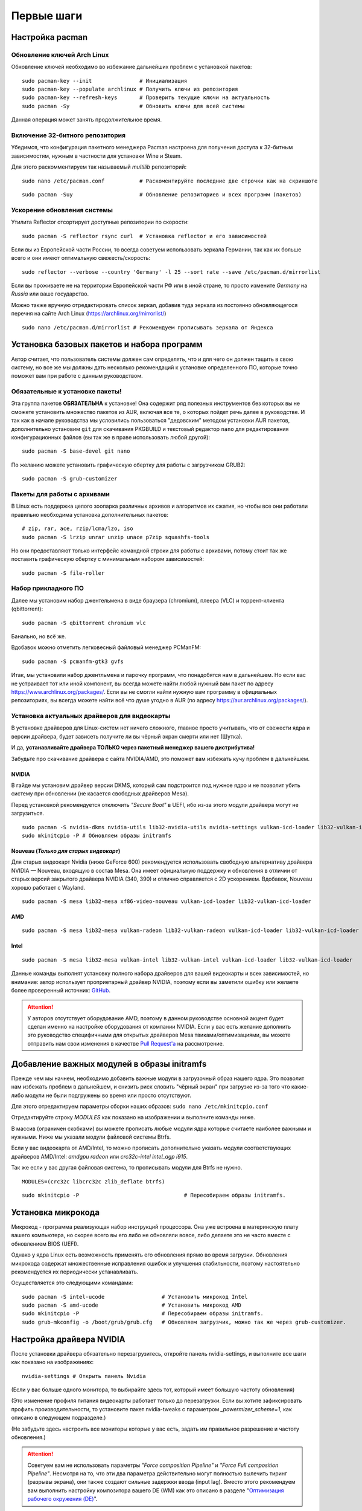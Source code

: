 .. ARU (c) 2018 - 2022, Pavel Priluckiy, Vasiliy Stelmachenok and contributors

   ARU is licensed under a
   Creative Commons Attribution-ShareAlike 4.0 International License.

   You should have received a copy of the license along with this
   work. If not, see <https://creativecommons.org/licenses/by-sa/4.0/>.

.. _first-steps:

**************
Первые шаги
**************

.. index:: pacman, settings
.. _pacman-settings:

==========================
Настройка pacman
==========================

.. index:: pacman, key, gpg
.. _gpg-update:

----------------------------
Обновление ключей Arch Linux
----------------------------

Обновление ключей необходимо во избежание дальнейших проблем с установкой
пакетов::

  sudo pacman-key --init               # Инициализация
  sudo pacman-key --populate archlinux # Получить ключи из репозитория
  sudo pacman-key --refresh-keys       # Проверить текущие ключи на актуальность
  sudo pacman -Sy                      # Обновить ключи для всей системы

Данная операция может занять продолжительное время.

.. index:: pacman, multilib, wine, steam
.. _multilib-repository:

---------------------------------
Включение 32-битного репозитория
---------------------------------

Убедимся, что конфигурация пакетного менеджера Pacman настроена для получения
доступа к 32-битным зависимостям, нужным в частности для установки Wine и
Steam.

Для этого раскомментируем так называемый *multilib* репозиторий::

  sudo nano /etc/pacman.conf           # Раскоментируйте последние две строчки как на скриншоте

.. image:: images/first-steps-1.png

::

  sudo pacman -Suy                     # Обновление репозиториев и всех программ (пакетов)

.. index:: pacman, mirrorlist, reflector
.. _speed-up-system-updates:

-------------------------------
Ускорение обновления системы
-------------------------------

Утилита Reflector отсортирует доступные репозитории по скорости::

  sudo pacman -S reflector rsync curl  # Установка reflector и его зависимостей

Если вы из Европейской части России, то всегда советуем использовать зеркала
Германии, так как их больше всего и они имеют оптимальную свежесть/скорость::

  sudo reflector --verbose --country 'Germany' -l 25 --sort rate --save /etc/pacman.d/mirrorlist

Если вы проживаете не на территории Европейской части РФ или в иной стране, то
просто измените *Germany* на *Russia* или ваше государство.

Можно также вручную отредактировать список зеркал, добавив туда зеркала из
постоянно обновляющегося перечня на сайте Arch Linux
(https://archlinux.org/mirrorlist/) ::

  sudo nano /etc/pacman.d/mirrorlist # Рекомендуем прописывать зеркала от Яндекса

.. index:: installation, basic, packages
.. _basic-software-installation:

==============================================
Установка базовых пакетов и набора программ
==============================================

Автор считает, что пользователь системы должен сам определять, что и для чего
он должен тащить в свою систему, но все же мы должны дать несколько
рекомендаций к установке определенного ПО, которые точно поможет вам при работе
с данным руководством.

.. index:: installation, packages, basic, grub
.. _mandatory-packages:

--------------------------------
Обязательные к установке пакеты!
--------------------------------

Эта группа пакетов **ОБЯЗАТЕЛЬНА** к установке! Она содержит ряд полезных
инструментов без которых вы не сможете установить множество пакетов из AUR,
включая все те, о которых пойдет речь далее в руководстве. И так как в начале
руководства мы условились пользоваться "дедовским" методом установки AUR
пакетов, дополнительно установим ``git`` для скачивания PKGBUILD и текстовый
редактор ``nano`` для редактирования конфигурационных файлов (вы так же в праве
использовать любой другой)::

 sudo pacman -S base-devel git nano

По желанию можете установить графическую обертку для работы с загрузчиком
GRUB2::

 sudo pacman -S grub-customizer

.. index:: installation, packages, archives
.. _archive-packages:

-----------------------------
Пакеты для работы с архивами
-----------------------------

В Linux есть поддержка целого зоопарка различных архивов и алгоритмов их
сжатия, но чтобы все они работали правильно необходима установка дополнительных
пакетов::

  # zip, rar, ace, rzip/lcma/lzo, iso
  sudo pacman -S lrzip unrar unzip unace p7zip squashfs-tools

Но они предоставляют только интерфейс командной строки для работы с архивами,
потому стоит так же поставить графическую обертку с минимальным набором
зависимостей::

  sudo pacman -S file-roller

.. index:: installation, packages, applications
.. _applications-packages:

---------------------
Набор прикладного ПО
---------------------

Далее мы установим набор джентельмена в виде браузера (chromium), плеера (VLC)
и торрент-клиента (qbittorrent)::

  sudo pacman -S qbittorrent chromium vlc

Банально, но всё же.

Вдобавок можно отметить легковесный файловый менеджер PCManFM::

  sudo pacman -S pcmanfm-gtk3 gvfs

Итак, мы установили набор джентльмена и парочку программ, что понадобятся нам в
дальнейшем. Но если вас не устраивает тот или иной компонент, вы всегда можете
найти любой нужный вам пакет по адресу https://www.archlinux.org/packages/.
Если вы не смогли найти нужную вам программу в официальных репозиториях, вы
всегда можете найти всё что душе угодно в AUR (по адресу
https://aur.archlinux.org/packages/).

.. index:: installation, drivers, nvidia, amd, intel
.. _drivers-installation:

------------------------------------------------
Установка актуальных драйверов для видеокарты
------------------------------------------------

В установке драйверов для Linux-систем нет ничего сложного, главное просто
учитывать, что от свежести ядра и версии драйвера, будет зависеть получите ли
вы чёрный экран смерти или нет (Шутка).

И да, **устанавливайте драйвера ТОЛЬКО через пакетный менеджер вашего
дистрибутива!**

Забудьте про скачивание драйвера с сайта NVIDIA/AMD, это поможет вам избежать
кучу проблем в дальнейшем.

NVIDIA
------

В гайде мы установим драйвер версии DKMS, который сам подстроится под нужное
ядро и не позволит убить систему при обновлении (не касается свободных
драйверов Mesa).

Перед установкой рекомендуется отключить *"Secure Boot"* в UEFI, ибо из-за
этого модули драйвера могут не загрузиться.

::

  sudo pacman -S nvidia-dkms nvidia-utils lib32-nvidia-utils nvidia-settings vulkan-icd-loader lib32-vulkan-icd-loader lib32-opencl-nvidia opencl-nvidia libxnvctrl
  sudo mkinitcpio -P # Обновляем образы initramfs

Nouveau (*Только для старых видеокарт*)
------------------------------------------

Для старых видеокарт Nvidia (ниже GeForce 600) рекомендуется использовать
свободную альтернативу драйвера NVIDIA — Nouveau, входящую в состав Mesa. Она
имеет официальную поддержку и обновления в отличии от старых версий закрытого
драйвера NVIDIA (340, 390) и отлично справляется с 2D ускорением. Вдобавок,
Nouveau хорошо работает с Wayland. ::

  sudo pacman -S mesa lib32-mesa xf86-video-nouveau vulkan-icd-loader lib32-vulkan-icd-loader

AMD
----
::

  sudo pacman -S mesa lib32-mesa vulkan-radeon lib32-vulkan-radeon vulkan-icd-loader lib32-vulkan-icd-loader

Intel
-----
::

  sudo pacman -S mesa lib32-mesa vulkan-intel lib32-vulkan-intel vulkan-icd-loader lib32-vulkan-icd-loader

Данные команды выполнят установку полного набора драйверов для вашей видеокарты
и всех зависимостей, но внимание: автор использует проприетарный драйвер
NVIDIA, поэтому если вы заметили ошибку или желаете более проверенный источник:
`GitHub <https://github.com/lutris/docs/blob/master/InstallingDrivers.md>`_.

.. attention:: У авторов отсутствует оборудование AMD, поэтому в данном
   руководстве основной акцент будет сделан именно на настройке оборудования от
   компании NVIDIA. Если у вас есть желание дополнить это руководство
   специфичными для открытых драйверов Mesa твиками/оптимизациями, вы можете
   отправить нам свои изменения в качестве `Pull Request'a
   <https://github.com/ventureoo/ARU/pulls>`_ на рассмотрение.

.. index:: modules, mkinitcpio, initramfs
.. _important-modules:

==============================================
Добавление важных модулей в образы initramfs
==============================================

Прежде чем мы начнем, необходимо добавить важные модули в загрузочный образ
нашего ядра. Это позволит нам избежать проблем в дальнейшем, и снизить риск
словить "чёрный экран" при загрузке из-за того что какие-либо модули не были
подгружены во время или просто отсутствуют.

Для этого отредактируем параметры сборки наших образов: ``sudo nano
/etc/mkinitcpio.conf``

Отредактируйте строку *MODULES* как показано на изображении и выполните команды
ниже.

В массив (ограничен скобками) вы можете прописать любые модули ядра которые
считаете наиболее важными и нужными. Ниже мы указали модули файловой системы
Btrfs.

Если у вас видеокарта от AMD/Intel, то можно прописать дополнительно указать
модули соответствующих драйверов AMD/Intel: *amdgpu radeon* или *crc32c-intel
intel_agp i915*.

Так же если у вас другая файловая система, то прописывать модули для Btrfs не
нужно.

::

  MODULES=(crc32c libcrc32c zlib_deflate btrfs)

.. image:: https://raw.githubusercontent.com/ventureoo/ARU/main/archive/ARU/images/image4.png
  :align: center

::

  sudo mkinitcpio -P                                 # Пересобираем образы initramfs.

.. index:: cpu, intel, amd, microcode
.. _microcode-installation:

======================
Установка микрокода
======================

Микрокод - программа реализующая набор инструкций процессора. Она уже встроена
в материнскую плату вашего компьютера, но скорее всего вы его либо не обновляли
вовсе, либо делаете это не часто вместе с обновлением BIOS (UEFI).

Однако у ядра Linux есть возможность применять его обновления прямо во время
загрузки. Обновления микрокода содержат множественные исправления ошибок и
улучшения стабильности, поэтому настоятельно рекомендуется их периодически
устанавливать.

Осуществляется это следующими командами::

  sudo pacman -S intel-ucode                  # Установить микрокод Intel
  sudo pacman -S amd-ucode                    # Установить микрокод AMD
  sudo mkinitcpio -P                          # Пересобираем образы initramfs.
  sudo grub-mkconfig -o /boot/grub/grub.cfg   # Обновляем загрузчик, можно так же через grub-customizer.

.. index:: nvidia, driver, xorg
.. _nvidia-driver-setup:

==========================
Настройка драйвера NVIDIA
==========================

После установки драйвера обязательно перезагрузитесь, откройте панель
nvidia-settings, и выполните все шаги как показано на изображениях::

  nvidia-settings # Открыть панель Nvidia

.. image:: images/nvidia-settings-1.png

(Если у вас больше одного монитора, то выбирайте здесь тот, который имеет
большую частоту обновления)

.. image:: images/nvidia-settings-2.png

(Это изменение профиля питания видеокарты работает только до перезагрузки. Если
вы хотите зафиксировать профиль производительности, то установите пакет
nvidia-tweaks с параметром *_powermizer_scheme=1*, как описано в следующем
подразделе.)

.. image:: images/nvidia-settings-3.png

(Не забудьте здесь настроить все мониторы которые у вас есть, задать им
правильное разрешение и частоту обновления.)

.. attention:: Советуем вам не использовать параметры *"Force composition
   Pipeline"* и *"Force Full composition Pipeline"*. Несмотря на то, что эти
   два параметра действительно могут полностью вылечить тиринг (разрывы
   экрана), они также создают сильные задержки ввода (input lag). Вместо этого
   рекомендуем вам выполнить настройку композитора вашего DE (WM) как это
   описано в разделе "`Оптимизация рабочего окружения (DE)
   <https://ventureoo.github.io/ARU/source/de-optimizations.html>`_".

.. image:: images/nvidia-settings-4.png

Теперь переместите ранее сохраненый файл настройки в */etc/X11/xorg.conf*,
чтобы примененные вами настройки для мониторов работали для всей системы и не
слетали после перезагрузки::

  sudo mv ~/xorg.conf /etc/X11/xorg.conf

.. attention:: Если вы используете GNOME/Plasma, то помните, что эти окружения
   могут игнорировать настройки для мониторов которые вы указали здесь, и
   использовать свои собственные. В этом случае настраивать мониторы нужно
   именно в настройках вашего рабочего окружения.

.. index:: nvidia, tweaks, driver
.. _nvidia-tweaking:

-----------------------
Твики драйвера NVIDIA
-----------------------

По умолчанию в закрытом NVIDIA драйвере не используются некоторые скрытые
оптимизации которые могут помочь с улучшением производительности и
работоспособности видеокарты.

Поэтому, для того чтобы вы могли их активировать удобным способом, мы сделали
пакет который включает в себя все эти твики для драйвера - `nvidia-tweaks
<https://aur.archlinux.org/packages/nvidia-tweaks/>`_. Прежде чем устанавливать
выполните установку самого драйвера NVIDIA как это было описано выше.

**Установка** ::

  git clone https://aur.archlinux.org/nvidia-tweaks.git
  cd nvidia-tweaks
  nano PKGBUILD # В PKGBUILD вы можете найти больше опций для настройки, например настройку питания через PowerMizer
  makepkg -sric

При возникновении следующей ошибки::

  ==> ОШИБКА: Cannot find the fakeroot binary.
  ==> ОШИБКА: Cannot find the strip binary required for object file stripping.

Выполните: ``sudo pacman -S base-devel``

.. index:: nvidia, environment, variables, latency
.. _nvidia-env-vars:

--------------------------------------------------------
Специфические переменные окружения для драйвера NVIDIA
--------------------------------------------------------

Указать вы их можете либо в Lutris для конкретных игр, либо в *"Параметрах
Запуска"* игры в Steam (*"Свойства"* -> *"Параметры запуска"*. После указания
всех переменных обязательно добавьте в конце "*%command%*", для того чтобы
Steam понимал, что вы указали именно системные переменные окружения для запуска
игры, а не параметры специфичные для этой самой игры).

``__GL_THREADED_OPTIMIZATIONS=1`` **(По умолчанию выключено)** -  Активируем
многопоточную обработку OpenGL. Используете выборочно для нативных
игр/приложений, ибо иногда может наоборот вызывать регрессию
производительности. Некоторые игры и вовсе могут не запускаться с данной
переменной (К примеру, некоторые нативно-запускаемые части Metro).

``__GL_MaxFramesAllowed=1`` **(По умолчанию - 2)** - Задает тип буферизации
кадров драйвером. Можете указать значение *"3"* (Тройная буферизация) для
большего количества FPS и улучшения производительности в приложениях/играх с
VSync. Мы рекомендуем задавать вовсе *"1"* (т.е. не использовать буферизацию,
подавать кадры так как они есть). Это может заметно уменьшить значение FPS в
играх, но взамен вы получите лучшие задержки отрисовки и реальный физический
отклик, т.к. кадр будет отображаться вам сразу на экран без лишних этапов его
обработки.

``__GL_YIELD="USLEEP"`` **(По умолчанию без значения)** - Довольно специфичный
параметр, *"USLEEP"* - снижает нагрузку на CPU и некоторым образом помогает в
борьбе с тирингом, а *"NOTHING"* дает больше FPS при этом увеличивая нагрузку
на процессор.

.. index:: nvidia, hybrid-graphics, laptops
.. _hybrid-graphics:

===============================
Гибридная графика в ноутбуках
===============================

Одной из самых больных проблем при использовании Linux на домашнем ноутбуке
является гибридная графика. Конечно, в этой теме уже есть прогресс, и все не
так плохо как кажется, но графическая подсистема по прежнему одна из самых
(если не самая) проблемных частей любой Linux-системы.

Тема сложная и с кучей подводных камней, поэтому сначала разберемся с основными
понятиями. Гибридная графика - это когда у вас есть два графических процессора,
которые могут работать одновременно. Такая конфигурация чаще всего представлена
в ноутбуках, когда есть интегрированный (т.е. встроенный, iGPU) в процессор
видеочип и дискретная видеокарта (dGPU), которая превосходит встроенную по
характеристикам и нацелена на использование в высокопроизводительных задачах.

Смысл такого разделения состоит в том, что мы можем использовать для
малопрофильных задач встроенный видеочип, а когда появляется, так скажем, "рыба
покрупнее", и нужно выдавать максимальный FPS - используем дискретную графику.
На ноутбуках это позволяет сильно экономить энергию и, следовательно, повысить
время своей работы.

Однако на практике такая система содержит много проблем. Главная из которых,
это вопрос о том, как эти два GPU будут взаимодействовать между собой. И если в
Windows эту проблему как-то решили, то в Linux к сожалению все не так просто.
По итогу мы имеем несколько отдельных комбинаций производителей встроенных
видеочипов и дискретной видеокарты. Вот три наиболее встречаемых случая
(сначала встроенная графика, затем дискретная):

1. Intel + NVIDIA
2. AMD + NVIDIA
3. Intel + AMD

Самыми распространенными из них являются первый и второй случай. Они же самые
проблемные. Третий случай не должен вызывать у вас всяких проблем, ибо для
обеих GPU могут использоваться открытые драйвера Mesa, которые должны работать
из коробки. Вам нужно будет лишь использовать переменную окружения
``DRI_PRIME=1`` чтобы форсировать использование дискретной графики для нужного
вам приложения. Например для игры в Steam вам достаточно в её свойствах указать
``DRI_PRIME=1 %command%``.

Далее мы будем рассматривать только первые два случая, имеющие между собой один
и тот же алгоритм действий.

Итак, есть две возможные стратегии при связке NVIDIA + Intel, либо NVIDIA +
AMD:

1. Мы используем встроенный механизм работы с гибридной графикой драйвера
   NVIDIA

2. Мы уходим от гибридной графики, отключая один из возможных GPU и используем
   только дискретный/встроенный видеочип.

Прежде чем мы начнем рассматривать первый и второй план-капкан, стоит выполнить
некоторые обязательные шаги, если вы хотите чтобы графика в вашем ноутбуке
работала правильно.

- Удостоверьтесь, что вы установили все драйвера правильно, как для встроенной
  видеокарты, так и для NVIDIA (обязательно для NVIDIA!)

- Проверьте, правильно ли загружаются модули драйвера NVIDIA. Для этого
  выполните команду ``lsmod | grep nvidia``. Если вывод команды НЕ пустой, то
  все в порядке.

- Включите DRM KMS для драйвера NVIDIA. Сделать это можно двумя способами:
  добавить параметр ядра ``nvidia-drm.modeset=1`` в конфигурацию вашего
  загрузчика, либо при помощи файла настройки. Создайте файл
  ``/etc/modprobe.d/nvidia.conf`` и пропишите в него следующее: ``options
  nvidia_drm modeset=1``. И да, **обязательно выполните обновление образов ядра
  через команду sudo mkinitcpio -P**! Не забывайте об этом пожалуйста. Кроме
  того, вы можете целиком пропустить данный шаг, если ранее установили пакет
  nvidia-tweaks.

- Отключите параметр ``Secure Boot`` в настройках UEFI если вы ещё этого не
  сделали. Он может мешать загрузке драйвера NVIDIA.

- Установите утилиту XRandr: ``sudo pacman -S xorg-xrandr``

Теперь рассмотрим первый вариант, т. е. использование встроенного механизма
работы с гибридной графикой. Как ни странно, но если вы имеете дискретную
видеокарту NVIDIA, у которой есть поддержка версии драйвера выше 435, то все
должно работать прямо из коробки. Просто вы можете об этом не догадываться.

Тем не менее, лучше все таки проверить, что все работает правильно, и вы можете
сделать это через утилиту nvidia-prime::

  sudo pacman -S nvidia-prime
  prime-run glxinfo | grep "OpenGL renderer"

Если вывод последней команды даёт вам упоминание вашей дискретной видеокарты,
значит вы всё сделали правильно. При возникновении проблем, советуем вам
перепройти шаги указанные выше.

Вот и всё. Данный вариант ещё называют *"Reverse PRIME"* (обратный PRIME).
После этого у вас будет использоваться встроенная графика по умолчанию, а
использовать дискретную графику вы можете выборочно, указав перед командой
запуска желаемой программы уже упомянутую команду ``prime-run``. Например:
``prime-run glxgears``. Для игр в Steam добавляете команду в *"Свойствах"*
игры: ``prime-run %command%``. В рабочем окружении GNOME, начиная с версии 3.36
есть дополнительный пункт в контекстном меню, который также позволяет вам
запускать приложения с использованием дискретной графики.

.. warning:: Обращаем ваше внимание, что некоторые возможности дискретной
   графики в таком режиме несколько урезаны. Так, вы не сможете настроить ваши
   мониторы через nvidia-settings как это было указано в предыдущем разделе,
   ибо за подключение и обслуживание внешних мониторов отвечает встроенная
   графика. Исключается возможность разгона и ручного управления питанием
   дискретной видеокарты.

Теперь второй вариант. Его я могу порекомендовать всем тем, кто:

а) не хочет возни и возможных проблем с предыдущем вариантом
б) хочет получить максимальную производительность

По сути, здесь мы делаем все тоже самое, что и в прошлом в варианте, просто
меняя дискретную графику со встроенной местами. Для этого необходимо создать
конфигурационный файл ``sudo nano /etc/X11/xorg.conf.d/10-gpu.conf`` и
прописать в него следующее::

  Section "ServerLayout"
    Identifier "layout"
    Screen 0 "nvidia"
    Inactive "intel"
  EndSection
  
  Section "Device"
      Identifier  "nvidia"
      Driver      "nvidia"
      BusID       "PCI:x:x:x" # Например: "PCI:1:0:0"
  EndSection
  
  Section "Screen"
      Identifier "nvidia"
      Device "nvidia"
      Option "AllowEmptyInitialConfiguration"
  EndSection
  
  Section "Device"
      Identifier  "intel"
      Driver      "modesetting"
  EndSection
  
  Section "Screen"
      Identifier "intel"
      Device "intel"
  EndSection

В полях **"BusID"** вы должны указать собственные значения PCI ID в том
формате, в котором они указаны в примере. Их вы можете узнать при помощи
следующей команды: ``lspci | grep VGA`` (PCI ID будет первым набором цифр в
строке).

Перезагружаемся, и снова смотрим выхлоп: ``glxinfo | grep "OpenGL renderer"``
(в этот раз без nvidia-prime). У вас так же должно появиться упоминание вашей
дискретной видеокарты.

В этом случае вся графика будет на плечах дискретной видеокарты, благодаря чему
достигается максимальная производительность и снимаются ряд ограничений (панель
nvidia-settings должна прибавить в возможностях).

Стоит отметить, что всё, что мы проделали выше - работает только для версии
драйвера 435.17 и выше. При использовании драйвера ниже этой версии у вас по
умолчанию должна использоваться только дискретная графика (?).

.. attention:: Да, многие на этом моменте могут сказать, что есть Bumblebee.
   Однако он признан морально устаревшим и более неподдерживаемым. Потому он
   имеет целый ряд проблем, в частности с производительностью. Автор не
   советует его использовать при любом раскладе. Лучше поиграться с частотами
   вашей дискретной видеокарты, дабы снизить энергопотребление.

.. index:: nvidia, hybrid-graphics, laptops
.. _optimus-manager:

--------------------------------------
Альтернатива попроще: optimus-manager
--------------------------------------

Если вы не хотите разбираться в этой теме подробно, и хотите просто поставить и
забыть, то есть специальный помощник в этом - `optimus-manager
<https://github.com/Askannz/optimus-manager>`__, а также графическая обертка
для него optimus-manager-qt.

Эта программа позволит вам быстро переключаться между различными режимами
описанными выше и без танцев с бубном. Программа работает как для новых версий
драйвера (выше 435.17), так и для старых (правда без гибридного режима).

.. image:: https://raw.githubusercontent.com/Shatur95/optimus-manager-qt/master/screenshots/tray-menu.png

**Установка**

Для правильной работы перед установкой выполните ряд шагов:

- Вы должны использовать один из популярных менеджеров входа: LightDM, SDDM или
  GDM (подробнее о нем ниже).

- Если ваше рабочее окружение это GNOME, то вам необходимо установить
  модифицированный пакет `gdm-prime
  <https://aur.archlinux.org/packages/gdm-prime>`_ из AUR. Не забудьте
  отредактировать ``sudo nano /etc/gdm/custom.conf`` и добавить строку
  ``WaylandEnable=false`` чтобы форсировать отключение Wayland сессии.
  Напоминаю, что режим гибридной графики на данный момент не работает в
  Wayland. Совсем. Вообще.

- Полностью удалите ``/etc/X11/xorg.conf`` или удалите в нем все строки
  связанные с настройкой GPU. Optimus-manager использует собственные настройки
  Xorg для правильной работы всех доступных режимов.

Перейдем непосредственно к установке::

  git clone https://aur.archlinux.org/optimus-manager.git # Скачивание исходников
  cd optimus-manager                                      # Переход в директорию
  makepkg -sric                                           # Сборка и установка

  sudo systemctl enable optimus-manager.service # Запускаем службу

Дополнительно советуем установить графическую обертку::

  git clone https://github.com/Shatur/optimus-manager-qt  # Скачивание исходников
  cd optimus-manager-qt                                   # Переход в директорию
  # Перед сборкой можете отредактировать PKGBUILD, заменив строку _plasma=false на _plasma=true.
  # Это улучшит совместимость с Plasma (если вы её используете).
  makepkg -sric                                           # Сборка и установка

После этого перезагрузитесь и запустив optimus-manager-qt выполните
переключение в нужный вам режим.

.. index:: monitor, overlocking, refresh-rate
.. _monitor-overlocking:

=============================================
Разгон монитора *(Для опытных пользователей)*
=============================================

Вопреки мнению многих людей, в Linux таки возможно выполнить разгон монитора.
Пусть и с небольшим количеством манипуляций мы попробуем это сделать в данном
разделе для разных конфигураций оборудования.

.. warning:: Описанные ниже способы не работают для Wayland сессий.

.. index:: monitor, overlocking, refresh-rate, amd, intel, mesa
.. _monitor-overlocking-mesa:

------------------------
Для видеокарт AMD/Intel
------------------------

Данный способ работает только для драйверов Mesa и Xorg.

Установим все необходимые компоненты::

  sudo pacman -S xorg-xrandr libxcvt

Для начала сгенерируем модельную линию, которая предоставляет Xorg серверу
информацию о подключенном мониторе компьютера. Выполните следующую команду, где
сначала указываете желаемое разрешение через пробел, а затем и желаемую частоту
обновления::

  cvt 1920 1080 75

Теперь зарегистрируем полученную модельную линию в Xorg через утилиту xrandr.
Скопируйте выведенную cvt строку и вставьте все после *Modeline* в эту
команду::

  xrandr --newmode "1920x1080_75.00"  220.75  1920 2064 2264 2608  1080 1083 1088 1130 -hsync +vsync

Теперь применим полученный Modeline для нужного монитора::

  xrandr --addmode HDMI-0 1920x1080_75.00
  xrandr --output HDMI-0 --mode 1920x1080_75.00

(Где *HDMI-0* - тип подключения вашего монитора, его можно узнать через команду
xrandr без аргументов)

Теперь вы можете в таком порядке выполнять эти операции постепенно повышая
частоту обновления монитора, и результат в виде модельной линии с максимальной
рабочей частотой обновления добавить в файл настройки Xorg. Например::

  sudo nano /etc/X11/xorg.conf.d/10-monitor.conf # Прописываем строчки ниже

  Section "Monitor"
      Identifier "VGA1" # Здесь указываем тип подключения вашего монитора
      Modeline "1280x1024_60.00"  109.00  1280 1368 1496 1712  1024 1027 1034 1063 -hsync +vsync # Здесь указываем модельную линию которая у вас получилась
      Option "PreferredMode" "1280x1024_60.00" # Здесь заменяем на название полученной модельной линии
  EndSection

  Section "Screen"
      Identifier "Screen0"
      Monitor "VGA1" # Здесь указываем тип подключения вашего монитора
      DefaultDepth 24
      SubSection "Display"
        Modes "1280x1024_60.00" # Здесь меняем на название полученной модельной линии
      EndSubSection
  EndSection

  Section "Device"
      Identifier "Device0"
      Driver "intel"      # Здесь меняем на драйвер вашей видеокарты
  EndSection

.. attention:: Обратите внимание на комментарии в привиденном примере файла настройки!

После перезагрузки все настройки должны работать правильно.

Отдельным случаем стоит рассмотреть разгон матрицы ноутбука с графикой Intel.
Об этом вы можете прочитать `в данной статье
<https://www.lushnikov.net/2021/07/31/%D0%A0%D0%B0%D0%B7%D0%B3%D0%BE%D0%BD%D1%8F%D0%B5%D0%BC-%D0%BC%D0%B0%D1%82%D1%80%D0%B8%D1%86%D1%83-%D0%BD%D0%BE%D1%83%D1%82%D0%B1%D1%83%D0%BA%D0%B0-%D1%81-%D0%B3%D1%80%D0%B0%D1%84%D0%B8%D0%BA%D0%BE/>`_.

.. index:: monitor, overlocking, refresh-rate, nvidia
.. _monitor-overlocking-nvidia:

----------------------
Для видеокарт NVIDIA
----------------------

Сейчас мы будем рассматривать вопрос разгона монитора только для видеокарт
NVIDIA, т. к. у этого производителя есть некоторые проблемы с применением
модельных линий Xorg напрямую через XRandr.

Прежде всего, нужно узнать какой тип подключения у вашего монитора, сделать это
можно при помощи утилиты xrandr::

  sudo pacman -S xorg-xrandr # Установка
  xrandr                     # Запуск

Из информации о наших мониторах, выводимой xrandr, нас интересует:

1. Тип подключения монитора который вы хотите разогнать (HDMI-0/DP-0 и т.д.)

2. Строчка с разрешением монитора для разгона. Необходимо чтобы рядом со
   значением его частоты обновления был знак звездочки (*). Это означает, что
   монитор способен выдавать большее количество Герц чем указано, т.е. его
   можно разогнать.

Затем переходим в панель управления NVIDIA X Settings::

  sudo nvidia-settings

В ней нам нужно полностью настроить наш разгоняемый монитор с соответствующим
типом подключения во вкладке  *"X Server Display Configuration"*. Задайте
разрешение монитора и его частоту обновления согласно тем значениям, что нам
вывел xrandr и сохраните все настройки в xorg.conf через кнопку снизу: *"Save X
Configuration File"*.

После этого переходим во вкладку с названием монитора который вы хотите
разогнать. К примеру: *"HDMI-0 - (Samsung S24R35x)"*. И жмакаем на кнопку
*"Acquire EDID..."* -> И сохраняем EDID файл вашего монитора в домашнюю
директорию (Это **обязательный шаг**, сохранять нужно только в домашнюю папку
вашего пользователя).

Итак, теперь нам нужно отредактировать наш edid.bin файл монитора. Чтобы это
сделать установим свободно распространяемую утилиту `wxedid
<https://sourceforge.net/projects/wxedid/>`_::

  git clone https://aur.archlinux.org/wxedid.git # Скачивание исходников
  cd wxedid                                      # Переход в директорию
  makepkg -sric                                  # Сборка и установка

Запустив эту программу откроем через меню наш сохраненный edid файл.

.. image:: images/wxedid-1.png

Затем перейдем в *"DTD: Detailed Timing Descriptor"*.

.. image:: images/wxedid-2.png

Здесь нужно переключится на вкладку *"DTD Constructor"*, и в поле "Pixel clock"
постепенно повышать частоту обновления монитора до необходимого значения.

.. image:: images/wxedid-3.png

О том, как найти нужное значение для вашего монитора - думайте сами и ищите на
специализированных ресурсах. Для разных мониторов - разные значения.

Сохраняем уже измененный EDID файл (так же в домашнюю директорию) и закрываем
программу.

.. image:: images/wxedid-4.png

Теперь в настройках Xorg нужно указать путь до измененного EDID файла в секции
с тем монитором который мы разгоняем::

 sudo nano /etc/X11/xorg.conf # Редактируем ранее сохраненный xorg.conf

И добавляем туда опцию с полным путем к измененному EDID файлу в таком
формате::

 Option     "CustomEDID" "HDMI-0:/home/ваше_имя_пользователя/edid.bin"

(Где *HDMI-0* - ваш тип подключения, а *edid.bin* ваш файл для разгона)

Все. Теперь нужно перезагрузиться и наслаждаться плавностью. (При условии что
вы указали правильное значение).

.. warning:: Пользователи с VGA подключением монитора (и не только) могут
   испытывать проблему с черным экраном после перезагрузки. Поэтому, просим вас
   заранее сделать себе флешку с записанным на нее любым LiveCD окружением, для
   того чтобы можно было откатить изменения в случае возникновения проблем.

**Видео версия (Немного устарела)**

https://www.youtube.com/watch?v=B9o5b2A2qN0

.. vim:set textwidth=70:
